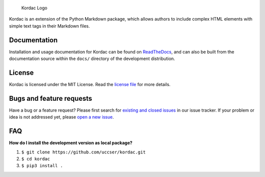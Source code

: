 .. figure:: kordac/images/kordac-logo.png
   :alt: Kordac Logo

   Kordac Logo

|Build Status|

Kordac is an extension of the Python Markdown package, which allows
authors to include complex HTML elements with simple text tags in their
Markdown files.

Documentation
-------------

Installation and usage documentation for Kordac can be found on
`ReadTheDocs`_, and can also be built from the documentation source
within the ``docs/`` directory of the development distribution.

License
-------

Kordac is licensed under the MIT License. Read the `license file`_ for
more details.

Bugs and feature requests
-------------------------

Have a bug or a feature request? Please first search for `existing and
closed issues`_ in our issue tracker. If your problem or idea is not
addressed yet, please `open a new issue`_.

FAQ
---

**How do I install the development version as local package?**

1. ``$ git clone https://github.com/uccser/kordac.git``
2. ``$ cd kordac``
3. ``$ pip3 install .``

.. _ReadTheDocs: http://kordac.readthedocs.io/en/develop/
.. _license file: LICENSE.md
.. _existing and closed issues: https://github.com/uccser/kordac/issues
.. _open a new issue: https://github.com/uccser/kordac/issues/new

.. |Build Status| image:: https://travis-ci.org/uccser/kordac.svg?branch=master
   :target: https://travis-ci.org/uccser/kordac
